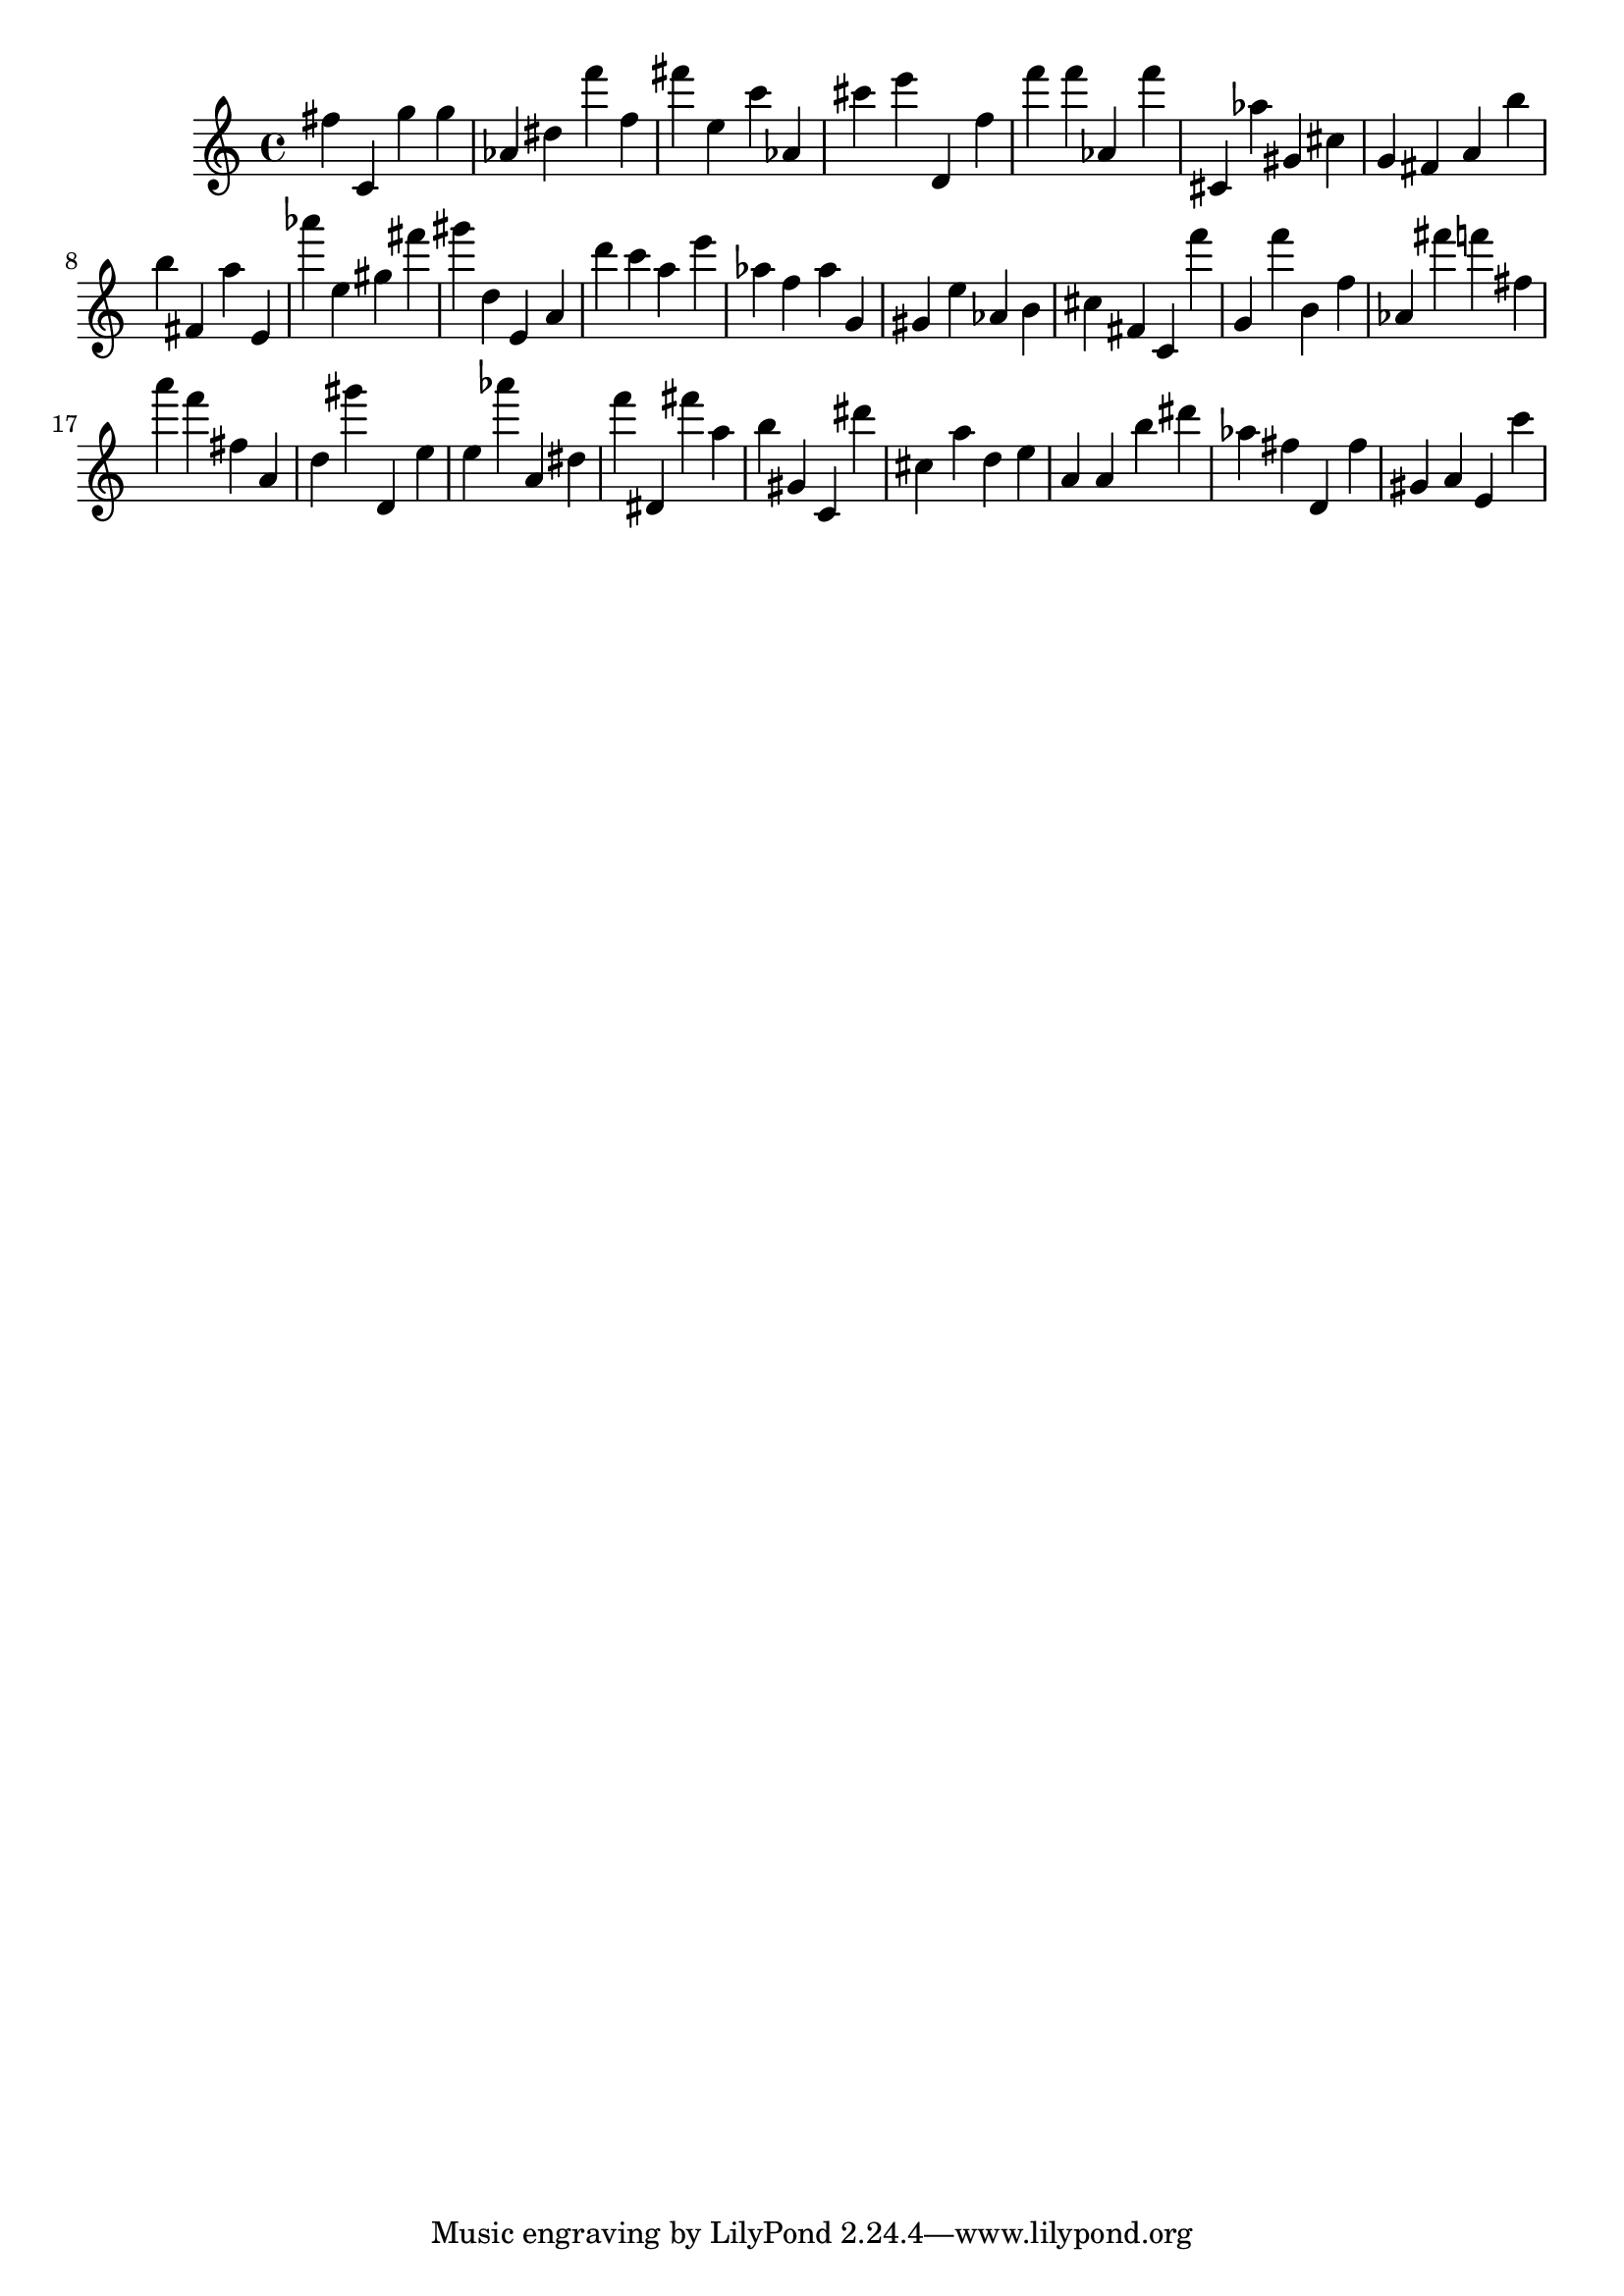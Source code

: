\version "2.18.2"

\score {

{

\clef treble
fis'' c' g'' g'' as' dis'' f''' f'' fis''' e'' c''' as' cis''' e''' d' f'' f''' f''' as' f''' cis' as'' gis' cis'' g' fis' a' b'' b'' fis' a'' e' as''' e'' gis'' fis''' gis''' d'' e' a' d''' c''' a'' e''' as'' f'' as'' g' gis' e'' as' b' cis'' fis' c' f''' g' f''' b' f'' as' fis''' f''' fis'' a''' f''' fis'' a' d'' gis''' d' e'' e'' as''' a' dis'' f''' dis' fis''' a'' b'' gis' c' dis''' cis'' a'' d'' e'' a' a' b'' dis''' as'' fis'' d' fis'' gis' a' e' c''' 
}

 \midi { }
 \layout { }
}